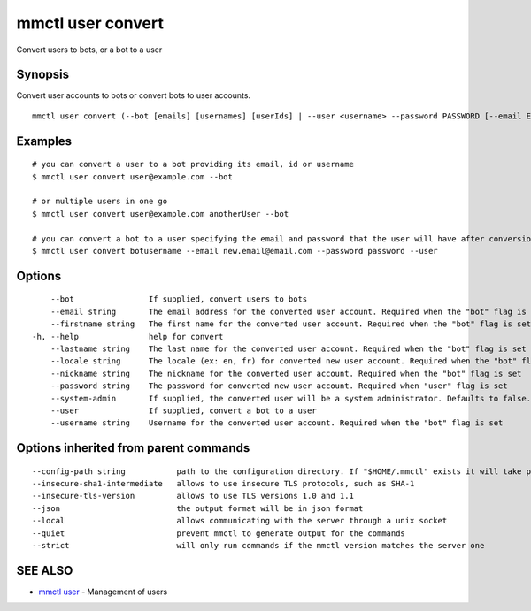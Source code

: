 .. _mmctl_user_convert:

mmctl user convert
------------------

Convert users to bots, or a bot to a user

Synopsis
~~~~~~~~


Convert user accounts to bots or convert bots to user accounts.

::

  mmctl user convert (--bot [emails] [usernames] [userIds] | --user <username> --password PASSWORD [--email EMAIL]) [flags]

Examples
~~~~~~~~

::

    # you can convert a user to a bot providing its email, id or username
    $ mmctl user convert user@example.com --bot

    # or multiple users in one go
    $ mmctl user convert user@example.com anotherUser --bot

    # you can convert a bot to a user specifying the email and password that the user will have after conversion
    $ mmctl user convert botusername --email new.email@email.com --password password --user

Options
~~~~~~~

::

      --bot                If supplied, convert users to bots
      --email string       The email address for the converted user account. Required when the "bot" flag is set
      --firstname string   The first name for the converted user account. Required when the "bot" flag is set
  -h, --help               help for convert
      --lastname string    The last name for the converted user account. Required when the "bot" flag is set
      --locale string      The locale (ex: en, fr) for converted new user account. Required when the "bot" flag is set
      --nickname string    The nickname for the converted user account. Required when the "bot" flag is set
      --password string    The password for converted new user account. Required when "user" flag is set
      --system-admin       If supplied, the converted user will be a system administrator. Defaults to false. Required when the "bot" flag is set
      --user               If supplied, convert a bot to a user
      --username string    Username for the converted user account. Required when the "bot" flag is set

Options inherited from parent commands
~~~~~~~~~~~~~~~~~~~~~~~~~~~~~~~~~~~~~~

::

      --config-path string           path to the configuration directory. If "$HOME/.mmctl" exists it will take precedence over the default value (default "$XDG_CONFIG_HOME")
      --insecure-sha1-intermediate   allows to use insecure TLS protocols, such as SHA-1
      --insecure-tls-version         allows to use TLS versions 1.0 and 1.1
      --json                         the output format will be in json format
      --local                        allows communicating with the server through a unix socket
      --quiet                        prevent mmctl to generate output for the commands
      --strict                       will only run commands if the mmctl version matches the server one

SEE ALSO
~~~~~~~~

* `mmctl user <mmctl_user.rst>`_ 	 - Management of users

